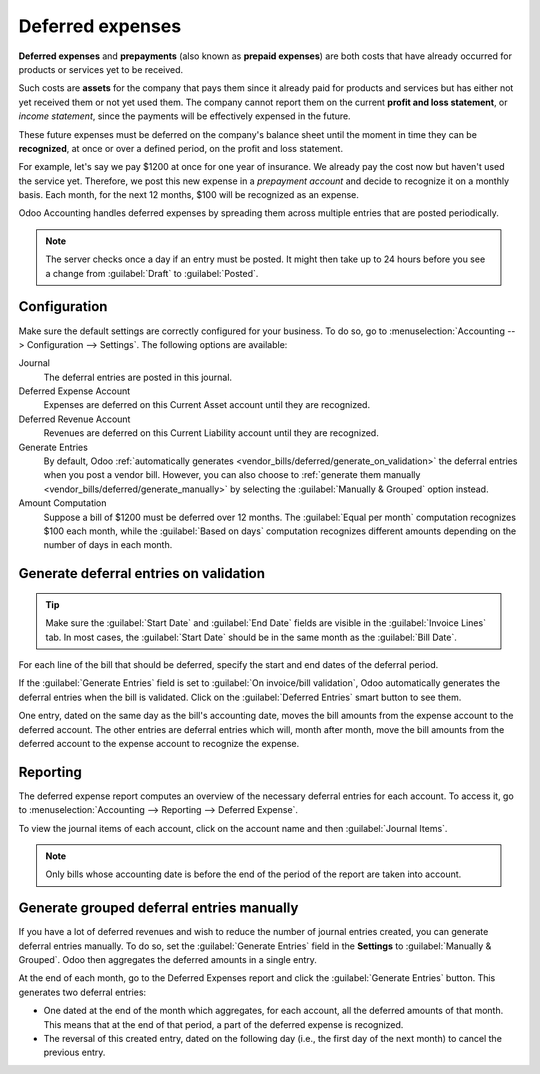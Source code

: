 =================
Deferred expenses
=================

**Deferred expenses** and **prepayments** (also known as **prepaid expenses**) are both costs that
have already occurred for products or services yet to be received.

Such costs are **assets** for the company that pays them since it already paid for products and
services but has either not yet received them or not yet used them. The company cannot report them
on the current **profit and loss statement**, or *income statement*, since the payments will be
effectively expensed in the future.

These future expenses must be deferred on the company's balance sheet until the moment in time they
can be **recognized**, at once or over a defined period, on the profit and loss statement.

For example, let's say we pay $1200 at once for one year of insurance. We already pay the cost now
but haven't used the service yet. Therefore, we post this new expense in a *prepayment account* and
decide to recognize it on a monthly basis. Each month, for the next 12 months, $100 will be
recognized as an expense.

Odoo Accounting handles deferred expenses by spreading them across multiple entries that are
posted periodically.

.. note::
   The server checks once a day if an entry must be posted. It might then take up to 24 hours before
   you see a change from :guilabel:`Draft` to :guilabel:`Posted`.

Configuration
=============

Make sure the default settings are correctly configured for your business. To do so, go to
:menuselection:`Accounting --> Configuration --> Settings`. The following options are available:

Journal
  The deferral entries are posted in this journal.
Deferred Expense Account
  Expenses are deferred on this Current Asset account until they are recognized.
Deferred Revenue Account
  Revenues are deferred on this Current Liability account until they are recognized.
Generate Entries
  By default, Odoo :ref:`automatically generates <vendor_bills/deferred/generate_on_validation>`
  the deferral entries when you post a vendor bill. However, you can also choose to
  :ref:`generate them manually <vendor_bills/deferred/generate_manually>` by selecting the
  :guilabel:`Manually & Grouped` option instead.
Amount Computation
  Suppose a bill of $1200 must be deferred over 12 months. The :guilabel:`Equal per month`
  computation recognizes $100 each month, while the :guilabel:`Based on days` computation recognizes
  different amounts depending on the number of days in each month.

.. _vendor_bills/deferred/generate_on_validation:

Generate deferral entries on validation
=======================================

.. tip::
   Make sure the :guilabel:`Start Date` and :guilabel:`End Date` fields are visible in the
   :guilabel:`Invoice Lines` tab. In most cases, the :guilabel:`Start Date` should be in the same
   month as the :guilabel:`Bill Date`.

For each line of the bill that should be deferred, specify the start and end dates of the deferral
period.

If the :guilabel:`Generate Entries` field is set to :guilabel:`On invoice/bill validation`, Odoo
automatically generates the deferral entries when the bill is validated. Click on the
:guilabel:`Deferred Entries` smart button to see them.

One entry, dated on the same day as the bill's accounting date, moves the bill amounts from the
expense account to the deferred account. The other entries are deferral entries which will, month
after month, move the bill amounts from the deferred account to the expense account to recognize
the expense.

.. example::
   You can defer a January bill of $1200 over 12 months by specifying a start date of 01/01/2023
   and an end date of 12/31/2023. At the end of August, $800 is recognized as an expense,
   whereas $400 remains on the deferred account.

Reporting
=========

The deferred expense report computes an overview of the necessary deferral entries for each account.
To access it, go to :menuselection:`Accounting --> Reporting --> Deferred Expense`.

To view the journal items of each account, click on the account name and then :guilabel:`Journal
Items`.

.. image:: deferred_expenses/deferred_expense_report.png
   :alt: Deferred expense report

.. note::
    Only bills whose accounting date is before the end of the period of the report
    are taken into account.

.. _vendor_bills/deferred/generate_manually:

Generate grouped deferral entries manually
==========================================

If you have a lot of deferred revenues and wish to reduce the number of journal entries created, you
can generate deferral entries manually. To do so, set the :guilabel:`Generate Entries` field in the
**Settings** to :guilabel:`Manually & Grouped`. Odoo then aggregates the deferred amounts in a
single entry.

At the end of each month, go to the Deferred Expenses report and click the
:guilabel:`Generate Entries` button. This generates two deferral entries:

- One dated at the end of the month which aggregates, for each account, all the deferred amounts
  of that month. This means that at the end of that period, a part of the deferred expense is
  recognized.
- The reversal of this created entry, dated on the following day (i.e., the first day of the
  next month) to cancel the previous entry.

.. example::

   There are two bills:

   - Bill A: $1200 to be deferred from 01/01/2023 to 12/31/2023
   - Bill B: $600 to be deferred from 01/01/2023 to 12/31/2023

   In January
      At the end of January, after clicking the :guilabel:`Generate Entries` button,
      there are the following entries:

      - Entry 1 dated on the 31st January:

        - Line 1: Expense account -1200 -600 = **-1800** (cancelling the total of both bills)
        - Line 2: Expense account 100 + 50 = **150** (recognizing 1/12 of bill A and bill B)
        - Line 3: Deferred account 1800 - 150 = **1650** (amount that has yet to be deferred later
          on)

      - Entry 2 dated on the 1st February, the reversal of the previous entry:

        - Line 1: Expense account **1800**
        - Line 2: Deferred account **-150**
        - Line 3: Expense account **-1650**

   In February
      At the end of February, after clicking the :guilabel:`Generate Entries` button,
      there are the following entries:

      - Entry 1 dated on the 28th February:

        - Line 1: Expense account -1200 -600 = **-1800** (cancelling the total of both bills)
        - Line 2: Expense account 200 + 100 = **300** (recognizing 2/12 of bill A and bill B)
        - Line 3: Deferred account 1800 - 300 = **1500** (amount that has yet to be deferred later
          on)

      - Entry 2 dated on the 1st March, the reversal of the previous entry.

   From March to October
      The same computation is done for each month until October.

   In November
      At the end of November, after clicking the :guilabel:`Generate Entries` button,
      there are the following entries:

      - Entry 1 dated on the 30th November:

        - Line 1: Expense account -1200 -600 = **-1800** (cancelling the total of both bills)
        - Line 2: Expense account 1100 + 550 = **1650** (recognizing 11/12 of bill A and bill B)
        - Line 3: Deferred account 1800 - 1650 = **150** (amount that has yet to be deferred later
          on)

      - Entry 2 dated on the 1st December, the reversal of the previous entry.

   In December
      There is no need to generate entries in December. Indeed, if we do the computation for
      December, we will have an amount of 0 to be deferred.

   In total
      If we aggregate everything, we would have:

      - bill A and bill B
      - two entries (one for the deferral and one for the reversal) for each month from January to
        November

      Therefore, at the end of December, bills A and B are fully recognized as expense only once in
      spite of all the created entries thanks to the reversal mechanism.
